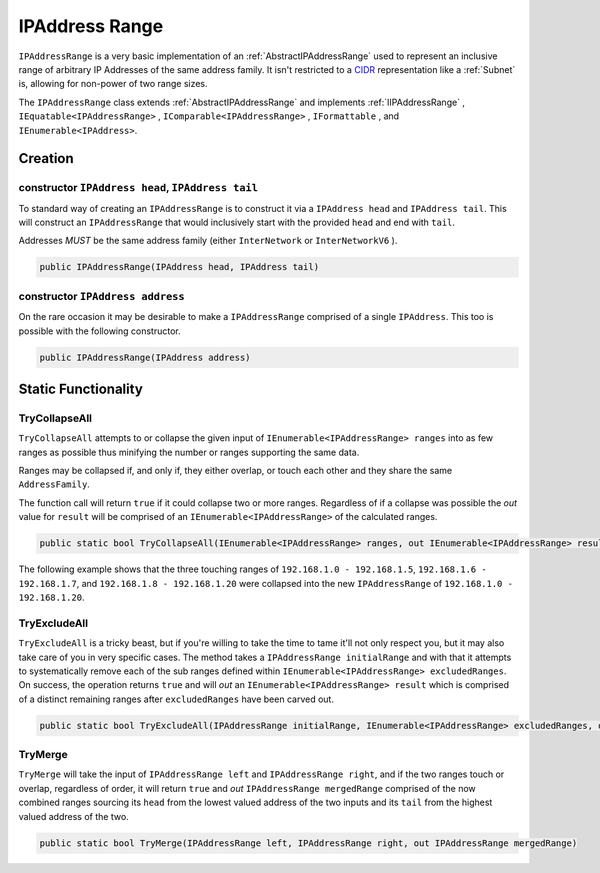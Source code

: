 .. _IPAddressRange:

IPAddress Range
===============

``IPAddressRange`` is a very basic implementation of an :ref:`AbstractIPAddressRange` used to represent an inclusive range of arbitrary IP Addresses of the same address family. It isn't restricted to a `CIDR <https://en.wikipedia.org/wiki/Classless_Inter-Domain_Routing>`_ representation like a :ref:`Subnet` is, allowing for non-power of two range sizes.

The ``IPAddressRange`` class extends :ref:`AbstractIPAddressRange` and implements :ref:`IIPAddressRange` , ``IEquatable<IPAddressRange>`` , ``IComparable<IPAddressRange>`` , ``IFormattable`` , and ``IEnumerable<IPAddress>``.

Creation
--------

constructor ``IPAddress head``, ``IPAddress tail``
^^^^^^^^^^^^^^^^^^^^^^^^^^^^^^^^^^^^^^^^^^^^^^^^^^

To standard way of creating an ``IPAddressRange`` is to construct it via a ``IPAddress head`` and ``IPAddress tail``. This will construct an ``IPAddressRange`` that would inclusively start with the provided ``head`` and end with ``tail``.

Addresses *MUST* be the same address family (either ``InterNetwork`` or ``InterNetworkV6`` ).

.. code-block:: c#

   public IPAddressRange(IPAddress head, IPAddress tail)

constructor ``IPAddress address``
^^^^^^^^^^^^^^^^^^^^^^^^^^^^^^^^^

On the rare occasion it may be desirable to make a ``IPAddressRange`` comprised of a single ``IPAddress``. This too is possible with the following constructor.

.. code-block:: c#

   public IPAddressRange(IPAddress address)

Static Functionality
--------------------

TryCollapseAll
^^^^^^^^^^^^^^

``TryCollapseAll`` attempts to or collapse the given input of ``IEnumerable<IPAddressRange> ranges`` into as few ranges as possible thus minifying the number or ranges supporting the same data.

Ranges may be collapsed if, and only if, they either overlap, or touch each other and they share the same ``AddressFamily``.

The function call will return ``true`` if it could collapse two or more ranges. Regardless of if a collapse was possible the *out* value for ``result`` will be comprised of an ``IEnumerable<IPAddressRange>`` of the calculated ranges.

.. code-block:: c#

   public static bool TryCollapseAll(IEnumerable<IPAddressRange> ranges, out IEnumerable<IPAddressRange> result)

The following example shows that the three touching ranges of ``192.168.1.0 - 192.168.1.5``, ``192.168.1.6 - 192.168.1.7``, and ``192.168.1.8 - 192.168.1.20`` were collapsed into the new ``IPAddressRange`` of ``192.168.1.0 - 192.168.1.20``.

.. code-block:: c#
   :emphasize-lines: 13
   :caption: IPAddressRange TryCollapseAll Example
   :name: IPAddressRange TryCollapseAll Example

   [Fact]
   public void TryCollapseAll_Consecutive_Example()
   {
       // Arrange
       var ranges = new[]
                       {
                           new IPAddressRange(IPAddress.Parse("192.168.1.0"), IPAddress.Parse("192.168.1.5")),
                           new IPAddressRange(IPAddress.Parse("192.168.1.6"), IPAddress.Parse("192.168.1.7")),
                           new IPAddressRange(IPAddress.Parse("192.168.1.8"), IPAddress.Parse("192.168.1.20"))
                       };

       // Act
       var success = IPAddressRange.TryCollapseAll(ranges, out var results);
       var resultList = results?.ToList();

       // Assert
       Assert.True(success);
       Assert.NotNull(results);
       Assert.Single(resultList);

       var result = resultList.Single();

       Assert.Equal(IPAddress.Parse("192.168.1.0"), result.Head);
       Assert.Equal(IPAddress.Parse("192.168.1.20"), result.Tail);
   }

TryExcludeAll
^^^^^^^^^^^^^

``TryExcludeAll`` is a tricky beast, but if you're willing to take the time to tame it'll not only respect you, but it may also take care of you in very specific cases. The method takes a ``IPAddressRange initialRange`` and with that it attempts to systematically remove each of the sub ranges defined within ``IEnumerable<IPAddressRange> excludedRanges``. On success, the operation returns ``true`` and will *out* an ``IEnumerable<IPAddressRange> result`` which is comprised of a distinct remaining ranges after ``excludedRanges`` have been carved out.


.. code-block:: c#

   public static bool TryExcludeAll(IPAddressRange initialRange, IEnumerable<IPAddressRange> excludedRanges, out IEnumerable<IPAddressRange> result)

TryMerge
^^^^^^^^

``TryMerge`` will take the input of ``IPAddressRange left`` and ``IPAddressRange right``, and if the two ranges touch or overlap, regardless of order, it will return ``true`` and *out* ``IPAddressRange mergedRange`` comprised of the now combined ranges sourcing its ``head`` from the lowest valued address of the two inputs and its ``tail`` from the highest valued address of the two.

.. code-block:: c#

   public static bool TryMerge(IPAddressRange left, IPAddressRange right, out IPAddressRange mergedRange)
